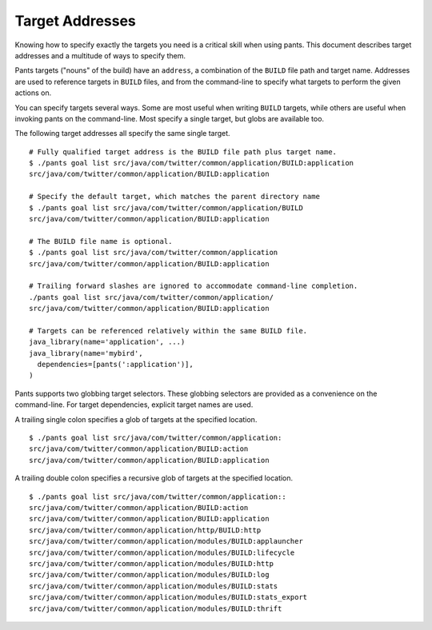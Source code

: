 Target Addresses
================

Knowing how to specify exactly the targets you need is a critical skill when
using pants. This document describes target addresses and a multitude of ways
to specify them.

Pants targets ("nouns" of the build) have an ``address``, a combination of the
``BUILD`` file path and target name. Addresses are used to reference targets
in ``BUILD`` files, and from the command-line to specify what targets to
perform the given actions on.

You can specify targets several ways. Some are most useful when writing
``BUILD`` targets, while others are useful when invoking pants on the
command-line. Most specify a single target, but globs are available too.

The following target addresses all specify the same single target.

::

  # Fully qualified target address is the BUILD file path plus target name.
  $ ./pants goal list src/java/com/twitter/common/application/BUILD:application
  src/java/com/twitter/common/application/BUILD:application

  # Specify the default target, which matches the parent directory name
  $ ./pants goal list src/java/com/twitter/common/application/BUILD
  src/java/com/twitter/common/application/BUILD:application

  # The BUILD file name is optional.
  $ ./pants goal list src/java/com/twitter/common/application
  src/java/com/twitter/common/application/BUILD:application

  # Trailing forward slashes are ignored to accommodate command-line completion.
  ./pants goal list src/java/com/twitter/common/application/
  src/java/com/twitter/common/application/BUILD:application

  # Targets can be referenced relatively within the same BUILD file.
  java_library(name='application', ...)
  java_library(name='mybird',
    dependencies=[pants(':application')],
  )

Pants supports two globbing target selectors. These globbing selectors are
provided as a convenience on the command-line. For target dependencies,
explicit target names are used.

A trailing single colon specifies a glob of targets at the specified location.

::

  $ ./pants goal list src/java/com/twitter/common/application:
  src/java/com/twitter/common/application/BUILD:action
  src/java/com/twitter/common/application/BUILD:application

A trailing double colon specifies a recursive glob of targets at the specified
location.

::

  $ ./pants goal list src/java/com/twitter/common/application::
  src/java/com/twitter/common/application/BUILD:action
  src/java/com/twitter/common/application/BUILD:application
  src/java/com/twitter/common/application/http/BUILD:http
  src/java/com/twitter/common/application/modules/BUILD:applauncher
  src/java/com/twitter/common/application/modules/BUILD:lifecycle
  src/java/com/twitter/common/application/modules/BUILD:http
  src/java/com/twitter/common/application/modules/BUILD:log
  src/java/com/twitter/common/application/modules/BUILD:stats
  src/java/com/twitter/common/application/modules/BUILD:stats_export
  src/java/com/twitter/common/application/modules/BUILD:thrift
